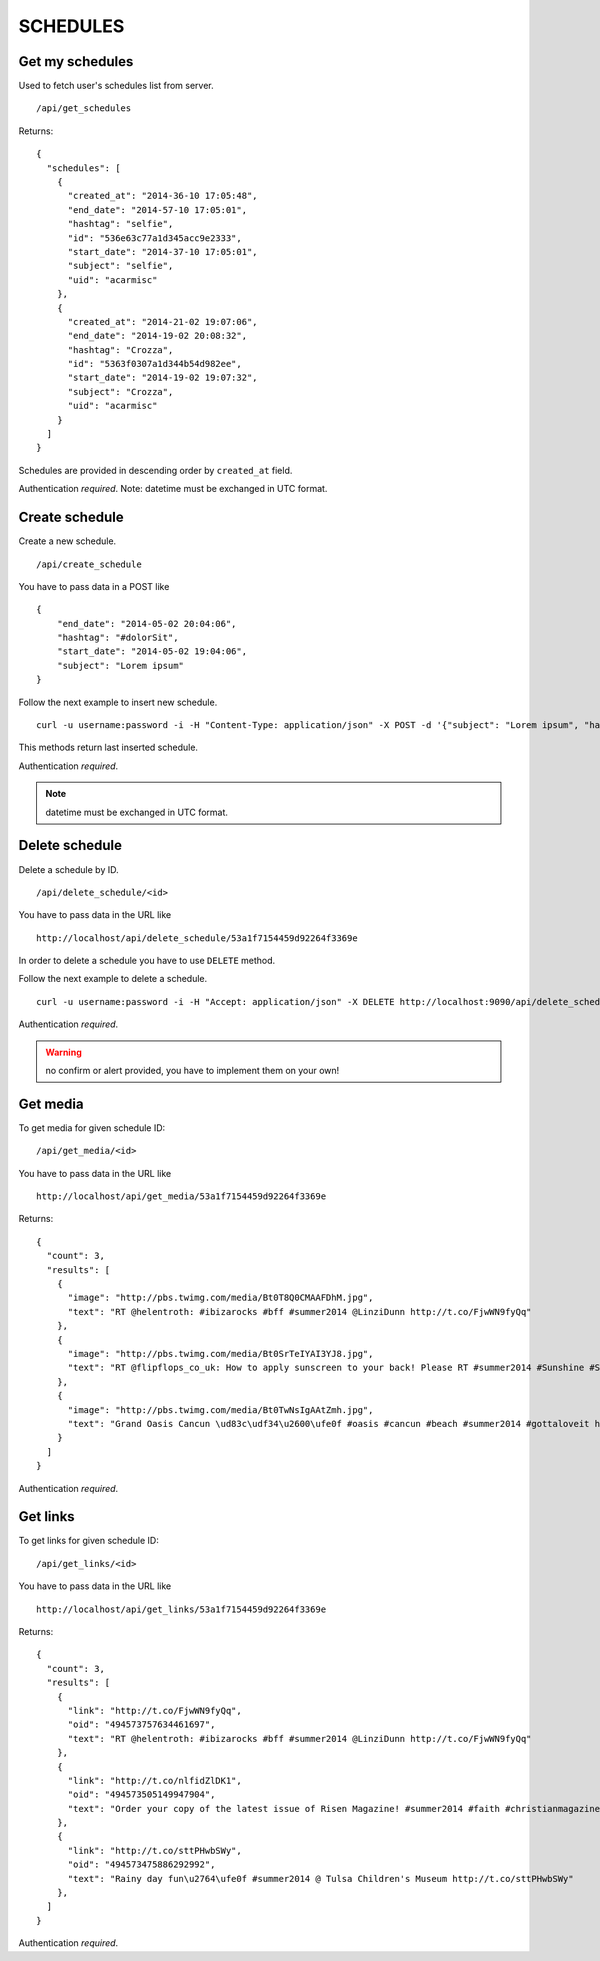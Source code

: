 SCHEDULES
=========


Get my schedules
----------------

Used to fetch user's schedules list from server. ::

    /api/get_schedules

Returns: ::

    {
      "schedules": [
        {
          "created_at": "2014-36-10 17:05:48",
          "end_date": "2014-57-10 17:05:01",
          "hashtag": "selfie",
          "id": "536e63c77a1d345acc9e2333",
          "start_date": "2014-37-10 17:05:01",
          "subject": "selfie",
          "uid": "acarmisc"
        },
        {
          "created_at": "2014-21-02 19:07:06",
          "end_date": "2014-19-02 20:08:32",
          "hashtag": "Crozza",
          "id": "5363f0307a1d344b54d982ee",
          "start_date": "2014-19-02 19:07:32",
          "subject": "Crozza",
          "uid": "acarmisc"
        }
      ]
    }

Schedules are provided in descending order by ``created_at`` field.

Authentication *required*.
Note: datetime must be exchanged in UTC format.


Create schedule
---------------

Create a new schedule. ::

    /api/create_schedule

You have to pass data in a POST like ::

    {
        "end_date": "2014-05-02 20:04:06",
        "hashtag": "#dolorSit",
        "start_date": "2014-05-02 19:04:06",
        "subject": "Lorem ipsum"
    }

Follow the next example to insert new schedule. ::

    curl -u username:password -i -H "Content-Type: application/json" -X POST -d '{"subject": "Lorem ipsum", "hashtag": "#dolorSit", "start_date": "2014-05-02 19:04:06", "end_date": "2014-05-02 20:04:06"}' http:///api/create_schedule

This methods return last inserted schedule.

Authentication *required*.

.. NOTE::
  datetime must be exchanged in UTC format.


Delete schedule
---------------

Delete a schedule by ID. ::

    /api/delete_schedule/<id>

You have to pass data in the URL like ::

    http://localhost/api/delete_schedule/53a1f7154459d92264f3369e

In order to delete a schedule you have to use ``DELETE`` method.

Follow the next example to delete a schedule. ::

    curl -u username:password -i -H "Accept: application/json" -X DELETE http://localhost:9090/api/delete_schedule/53a1f7154459d92264f3369e

Authentication *required*.

.. WARNING::
   no confirm or alert provided, you have to implement them on your own!


Get media
---------

To get media for given schedule ID: ::

    /api/get_media/<id>

You have to pass data in the URL like ::

    http://localhost/api/get_media/53a1f7154459d92264f3369e

Returns: ::

    {
      "count": 3,
      "results": [
        {
          "image": "http://pbs.twimg.com/media/Bt0T8Q0CMAAFDhM.jpg",
          "text": "RT @helentroth: #ibizarocks #bff #summer2014 @LinziDunn http://t.co/FjwWN9fyQq"
        },
        {
          "image": "http://pbs.twimg.com/media/Bt0SrTeIYAI3YJ8.jpg",
          "text": "RT @flipflops_co_uk: How to apply sunscreen to your back! Please RT #summer2014 #Sunshine #Sunny #HOT http://t.co/kFZCG81HOV"
        },
        {
          "image": "http://pbs.twimg.com/media/Bt0TwNsIgAAtZmh.jpg",
          "text": "Grand Oasis Cancun \ud83c\udf34\u2600\ufe0f #oasis #cancun #beach #summer2014 #gottaloveit http://t.co/iKynyWQpRv"
        }
      ]
    }

Authentication *required*.


Get links
---------

To get links for given schedule ID: ::

    /api/get_links/<id>

You have to pass data in the URL like ::

    http://localhost/api/get_links/53a1f7154459d92264f3369e

Returns: ::

    {
      "count": 3,
      "results": [
        {
          "link": "http://t.co/FjwWN9fyQq",
          "oid": "494573757634461697",
          "text": "RT @helentroth: #ibizarocks #bff #summer2014 @LinziDunn http://t.co/FjwWN9fyQq"
        },
        {
          "link": "http://t.co/nlfidZlDK1",
          "oid": "494573505149947904",
          "text": "Order your copy of the latest issue of Risen Magazine! #summer2014 #faith #christianmagazine http://t.co/nlfidZlDK1"
        },
        {
          "link": "http://t.co/sttPHwbSWy",
          "oid": "494573475886292992",
          "text": "Rainy day fun\u2764\ufe0f #summer2014 @ Tulsa Children's Museum http://t.co/sttPHwbSWy"
        },
      ]
    }

Authentication *required*.